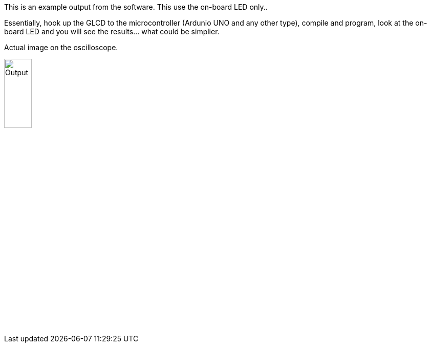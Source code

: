 This is an example output from the software.  This use the on-board LED only..

Essentially, hook up the GLCD to the microcontroller (Ardunio UNO and any other type), compile and program, look at the on-board LED and you will see the results... what could be simplier.


Actual image on the oscilloscope.

image::output.gif[Output,25%,25%]
